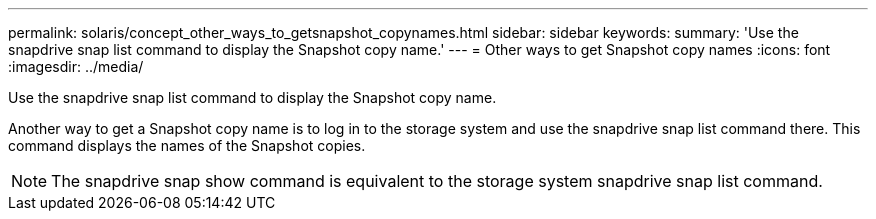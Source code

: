 ---
permalink: solaris/concept_other_ways_to_getsnapshot_copynames.html
sidebar: sidebar
keywords: 
summary: 'Use the snapdrive snap list command to display the Snapshot copy name.'
---
= Other ways to get Snapshot copy names
:icons: font
:imagesdir: ../media/

[.lead]
Use the snapdrive snap list command to display the Snapshot copy name.

Another way to get a Snapshot copy name is to log in to the storage system and use the snapdrive snap list command there. This command displays the names of the Snapshot copies.

NOTE: The snapdrive snap show command is equivalent to the storage system snapdrive snap list command.
